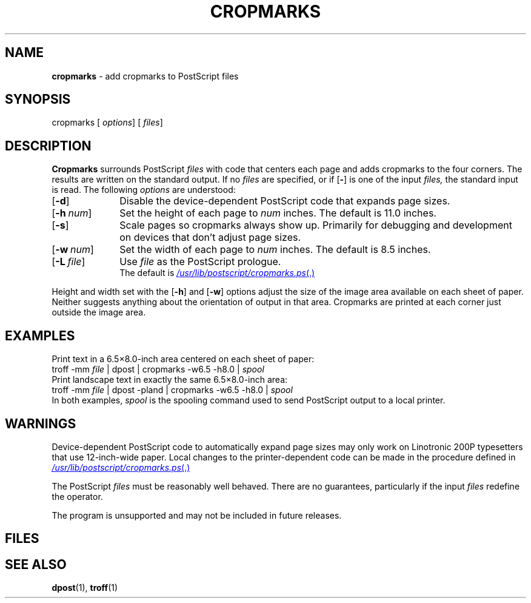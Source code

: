 .ds dQ /usr/lib/postscript
.TH CROPMARKS 1 "DWB 3.2"
.SH NAME
.B cropmarks
\- add cropmarks to PostScript files
.SH SYNOPSIS
\*(mBcropmarks\f1
.OP "" options []
.OP "" files []
.SH DESCRIPTION
.B Cropmarks
surrounds PostScript
.I files
with code that centers each page and adds cropmarks to the four
corners.
The results are written on the standard output.
If no
.I files
are specified, or if
.OP \-
is one of the input
.I files,
the standard input is read.
The following
.I options
are understood:
.TP 1.0i
.OP \-d
Disable the device-dependent PostScript code that expands page sizes.
.TP 1.0i
.OP \-h num
Set the height of each page to
.I num
inches.
The default is 11.0 inches.
.TP 1.0i
.OP \-s
Scale pages so cropmarks always show up.
Primarily for debugging and development on devices that don't adjust
page sizes.
.TP 1.0i
.OP \-w num
Set the width of each page to
.I num
inches.
The default is 8.5 inches.
.TP 1.0i
.OP \-L file
Use
.I file
as the PostScript prologue.
.br
The default is
.MR \*(dQ/cropmarks.ps .
.PP
Height and width set with the
.OP \-h
and
.OP \-w
options adjust the size of the image area available on each sheet
of paper.
Neither suggests anything about the orientation of output in that area.
Cropmarks are printed at each corner just outside the image area.
.SH EXAMPLES
.PP
Print text in a 6.5\(mu8.0-inch area centered on each sheet of paper:
.EX
troff -mm \f2file\fP | dpost | cropmarks -w6.5 -h8.0 | \f2spool
.EE
Print landscape text in exactly the same 6.5\(mu8.0-inch area:
.EX
troff -mm \f2file\fP | dpost -pland | cropmarks -w6.5 -h8.0 | \f2spool
.EE
In both examples,
.I spool
is the spooling command used to send PostScript output to a local printer.
.SH WARNINGS
.PP
Device-dependent PostScript code to automatically expand page sizes may
only work on Linotronic 200P typesetters that use 12-inch-wide paper.
Local changes to the printer-dependent code can be made in the
.MW expandpagesize
procedure defined in
.MR \*(dQ/cropmarks.ps .
.PP
The PostScript
.I files
must be reasonably well behaved.
There are no guarantees, particularly if the input
.I files
redefine the
.MW showpage
operator.
.PP
The program is unsupported and may not be included in future releases.
.SH FILES
.MW \*(dQ/cropmarks.ps
.SH SEE ALSO
.BR dpost (1),
.BRpostio (1),
.BR troff (1)
